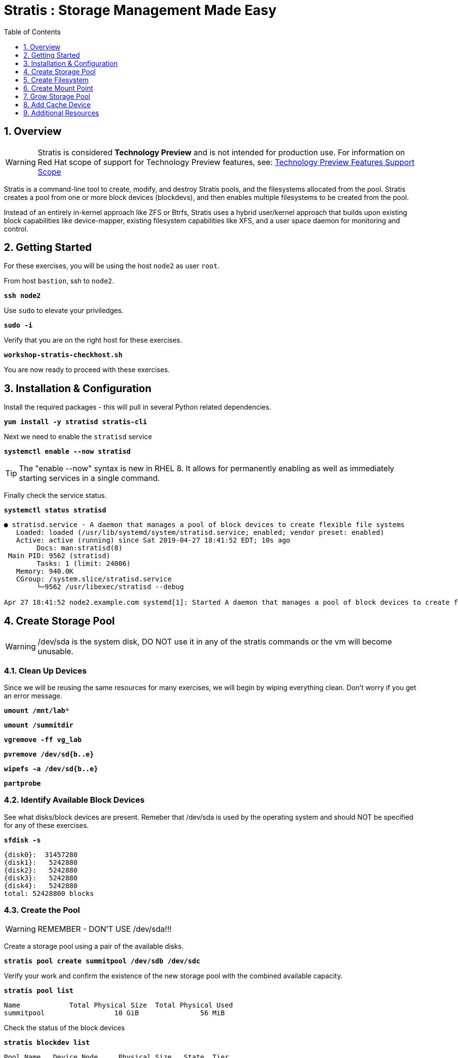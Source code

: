 :sectnums:
:sectnumlevels: 3
:markup-in-source: verbatim,attributes,quotes
ifdef::env-github[]
:tip-caption: :bulb:
:note-caption: :information_source:
:important-caption: :heavy_exclamation_mark:
:caution-caption: :fire:
:warning-caption: :warning:
endif::[]
:disk0: /dev/sda
:disk1: /dev/sdb
:disk2: /dev/sdc
:disk3: /dev/sdd
:disk4: /dev/sde
:disk_glob: /dev/sd{b..e}
ifeval::["%cloud_provider%" == "ec2"]
:disk0: /dev/nvme0n1
:disk1: /dev/nvme1n1
:disk2: /dev/nvme2n1
:disk3: /dev/nvme3n1
:disk4: /dev/nvme4n1
:disk_glob: /dev/nvme{1..4}n1
endif::[]



:toc:
:toclevels: 1

= Stratis : Storage Management Made Easy

== Overview

WARNING: Stratis is considered *Technology Preview* and is not intended for production use.  For information on Red Hat scope of support for Technology Preview features, see: link:https://access.redhat.com/support/offerings/techpreview/[Technology Preview Features Support Scope]

Stratis is a command-line tool to create, modify, and destroy Stratis pools, and the filesystems allocated from the pool.  Stratis creates a pool from one or more block devices (blockdevs), and then enables multiple filesystems to be created from the pool.

Instead of an entirely in-kernel approach like ZFS or Btrfs, Stratis uses a hybrid user/kernel approach that builds upon existing block capabilities like device-mapper, existing filesystem capabilities like XFS, and a user space daemon for monitoring and control.

== Getting Started

For these exercises, you will be using the host `node2` as user `root`.

From host `bastion`, ssh to `node2`.

[source,options="nowrap",subs="{markup-in-source}",role="copy"]
----
*ssh node2*
----

Use `sudo` to elevate your priviledges.

[source,options="nowrap",subs="{markup-in-source}",role="copy"]
----
*sudo -i*
----

Verify that you are on the right host for these exercises.

[source,options="nowrap",subs="{markup-in-source}",role="copy"]
----
*workshop-stratis-checkhost.sh*
----

You are now ready to proceed with these exercises.

== Installation & Configuration

Install the required packages - this will pull in several Python related dependencies.

[source,options="nowrap",subs="{markup-in-source}",role="copy"]
----
*yum install -y stratisd stratis-cli*
----

Next we need to enable the `stratisd` service

[source,options="nowrap",subs="{markup-in-source}",role="copy"]
----
*systemctl enable --now stratisd*
----

TIP: The "enable --now" syntax is new in RHEL 8.  It allows for permanently enabling as well as immediately starting services in a single command.

Finally check the service status.

[source,options="nowrap",subs="{markup-in-source}",role="copy"]
----
*systemctl status stratisd*
----

[bash,options="nowrap"]
----
● stratisd.service - A daemon that manages a pool of block devices to create flexible file systems
   Loaded: loaded (/usr/lib/systemd/system/stratisd.service; enabled; vendor preset: enabled)
   Active: active (running) since Sat 2019-04-27 18:41:52 EDT; 10s ago
 	Docs: man:stratisd(8)
 Main PID: 9562 (stratisd)
	Tasks: 1 (limit: 24006)
   Memory: 940.0K
   CGroup: /system.slice/stratisd.service
       	└─9562 /usr/libexec/stratisd --debug

Apr 27 18:41:52 node2.example.com systemd[1]: Started A daemon that manages a pool of block devices to create flexible file systems.
----

== Create Storage Pool

WARNING: {disk0} is the system disk, DO NOT use it in any of the stratis commands or the vm will become unusable.


=== Clean Up Devices

Since we will be reusing the same resources for many exercises, we will begin by wiping everything clean.  Don't worry if you get an error message.

[source,options="nowrap",subs="{markup-in-source}",role="copy"]
----
*umount /mnt/lab**
----

[source,options="nowrap",subs="{markup-in-source}",role="copy"]
----
*umount /summitdir*
----

[source,options="nowrap",subs="{markup-in-source}",role="copy"]
----
*vgremove -ff vg_lab*
----

[source,options="nowrap",subs="{markup-in-source}",role="copy"]
----
*pvremove {disk_glob}*
----

[source,options="nowrap",subs="{markup-in-source}",role="copy"]
----
*wipefs -a {disk_glob}*
----

[source,options="nowrap",subs="{markup-in-source}",role="copy"]
----
*partprobe*
----


=== Identify Available Block Devices

See what disks/block devices are present.  Remeber that {disk0} is used by the operating system and should NOT be specified for any of these exercises.

[source,options="nowrap",subs="{markup-in-source}",role="copy"]
----
*sfdisk -s*
----

[bash,options="nowrap"]
----
{disk0}:  31457280
{disk1}:   5242880
{disk2}:   5242880
{disk3}:   5242880
{disk4}:   5242880
total: 52428800 blocks
----

=== Create the Pool

WARNING: REMEMBER - DON'T USE {disk0}!!!

Create a storage pool using a pair of the available disks.

[source,options="nowrap",subs="{markup-in-source}",role="copy"]
----
*stratis pool create summitpool {disk1} {disk2}*
----

Verify your work and confirm the existence of the new storage pool with the combined available capacity.

[source,options="nowrap",subs="{markup-in-source}",role="copy"]
----
*stratis pool list*
----

[bash,options="nowrap"]
----
Name      	Total Physical Size  Total Physical Used
summitpool                 10 GiB               56 MiB
----

Check the status of the block devices

[source,options="nowrap",subs="{markup-in-source}",role="copy"]
----
*stratis blockdev list*
----

[bash,options="nowrap"]
----
Pool Name   Device Node     Physical Size   State  Tier
summitpool  {disk1}                 5 GiB  In-use  Data
summitpool  {disk2}                 5 GiB  In-use  Data
----

== Create Filesystem

Now create a filesystem, a directory mount point, and mount the filesystem:
(note that “fs” can optionally be written out as “filesystem”)

[source,options="nowrap",subs="{markup-in-source}",role="copy"]
----
*stratis fs create summitpool summitfs*
----

[source,options="nowrap",subs="{markup-in-source}",role="copy"]
----
*stratis fs list*
----

----
[bash,options="nowrap"]
Pool Name   Name      Used     Created            Device                            UUID
summitpool  summitfs  546 MiB  Apr 18 2020 09:15  /dev/stratis/summitpool/summitfs  095fb4891a5743d0a589217071ff71dc
----

[source,options="nowrap",subs="{markup-in-source}",role="copy"]
----
# *mkdir /summitdir*
----

[source,options="nowrap",subs="{markup-in-source}",role="copy"]
----
# *mount /dev/stratis/summitpool/summitfs /summitdir*
----

[source,options="nowrap",subs="{markup-in-source}",role="copy"]
----
# *df -h*
----

[bash,options="nowrap"]
----
Filesystem                                 Size  Used Avail Use% Mounted on
devtmpfs                                   1.9G     0  1.9G   0% /dev
tmpfs                                      1.9G     0  1.9G   0% /dev/shm
tmpfs                                      1.9G   17M  1.9G   1% /run
tmpfs                                      1.9G     0  1.9G   0% /sys/fs/cgroup
/dev/vda1                                  30G  2.4G   28G   8% /
tmpfs                                      379M     0  379M   0% /run/user/1000
/dev/mapper/stratis-1-3e8e[_truncated_]71dc  1.0T  7.2G 1017G   1% /summitdir
----

The actual space used by a filesystem can be shown using the `stratis fs list` command as shown above.  Notice how the summitdir filesystem has a virtual size of 1T.  If the data in a filesystem actually approaches its virtual size, Stratis will automatically grow the filesystem.

== Create Mount Point

Now make sure the filesystem will mount at boot time by adjusting the systems fstab.  You've been provided a simple script to perform this edit, but the maunal steps are also outlined below in the 'Native command(s)' note.

[source,options="nowrap",subs="{markup-in-source}",role="copy"]
----
*workshop-stratis-fstab.sh*
----

[NOTE]
====
_Native command(s) to amend /etc/fstab_
----
UUID=`lsblk -n -o uuid /dev/stratis/summitpool/summitfs`
echo "UUID=${UUID} /summitdir xfs defaults 0 0" >> /etc/fstab
----
====

Verify that the /etc/fstab entry is correct by unmounting and mounting the filesystem one last time.

[source,options="nowrap",subs="{markup-in-source}",role="copy"]
----
*umount /summitdir*
----

[source,options="nowrap",subs="{markup-in-source}",role="copy"]
----
*mount /summitdir*
----

[source,options="nowrap",subs="{markup-in-source}",role="copy"]
----
*df -h*
----

[bash,options="nowrap"]
----
Filesystem                                 Size  Used Avail Use% Mounted on
devtmpfs                                   1.9G     0  1.9G   0% /dev
tmpfs                                      1.9G     0  1.9G   0% /dev/shm
tmpfs                                      1.9G   17M  1.9G   1% /run
tmpfs                                      1.9G     0  1.9G   0% /sys/fs/cgroup
/dev/vda1                                  30G  2.4G   28G   8% /
tmpfs                                      379M     0  379M   0% /run/user/1000
/dev/mapper/stratis-1-3e8e[_truncated_]71dc  1.0T  7.2G 1017G   1% /summitdir
----

== Grow Storage Pool

Finally, Stratis also makes it easy to add space to a pool.  Suppose the “summitfs” filesystem is growing close to the physical space in “summitpool”, adding an additional disk/block device is done using:

[source,options="nowrap",subs="{markup-in-source}",role="copy"]
----
*stratis pool add-data summitpool {disk4}*
----

[source,options="nowrap",subs="{markup-in-source}",role="copy"]
----
*stratis blockdev*
----

[bash,options="nowrap"]
----
Pool Name    Device Node    Physical Size   State   Tier
summitpool   {disk1}                5 GiB  In-use   Data
summitpool   {disk2}                5 GiB  In-use   Data
summitpool   {disk3}                5 GiB  In-use  Cache
summitpool   {disk4}                5 GiB  In-use   Data
----

Verify that the pool shows the additional space, and that the amount used is now in a safe range.

[source,options="nowrap",subs="{markup-in-source}",role="copy"]
----
*stratis pool*
----

[bash,options="nowrap"]
----
Name          Total Physical Size   Total Physical Used
summitpool                 15 GiB               606 MiB
----

== Add Cache Device

Stratis also makes it easy to add cache devices.  For example, say the filesystem we just created runs into some I/O performance issues.  You bought an SSD (solid state disk) and need to configure it into the system to act as a high speed cache.  Use the following commands to add the drive (/dev/vdd) and check its status:

[source,options="nowrap",subs="{markup-in-source}",role="copy"]
----
*stratis pool init-cache summitpool  {disk3}*
----

[source,options="nowrap",subs="{markup-in-source}",role="copy"]
----
*stratis blockdev*
----

[bash,options="nowrap"]
----
Pool Name	Device Node    Physical Size   State   Tier
summitpool   {disk1}                 5 GiB  In-use   Data
summitpool   {disk2}                 5 GiB  In-use   Data
summitpool   {disk3}                 5 GiB  In-use  Cache
----

== Additional Resources

Red Hat Documentation

    * link:https://access.redhat.com/documentation/en-us/red_hat_enterprise_linux/8/html/managing_file_systems/setting-up-stratis-file-systems_managing-file-systems[Managing Filesystems: Chapter 39. Setting Up Stratis File Systems]

[discrete]
== End of Unit

ifdef::env-github[]
link:../RHEL8-Workshop.adoc#toc[Return to TOC]
endif::[]

////
Always end files with a blank line to avoid include problems.
////


